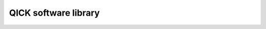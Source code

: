 QICK software library
=====================

.. autosummary::
   :toctree: _autosummary

   qick
   qick.qick
   qick.ip
   qick.drivers.tproc
   qick.drivers.generator
   qick.drivers.readout
   qick.qick_asm
   qick.asm_v1
   qick.averager_program
   qick.helpers
   qick.parser
   qick.streamer
   qick.rfboard
